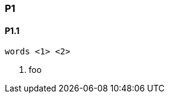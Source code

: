 [[P1]]
=== P1

[[P1_1]]
==== P1.1

["source","java",subs="attributes,callouts,macros"]
--------------------------------------------------
words <1> <2>
--------------------------------------------------
<1> foo
